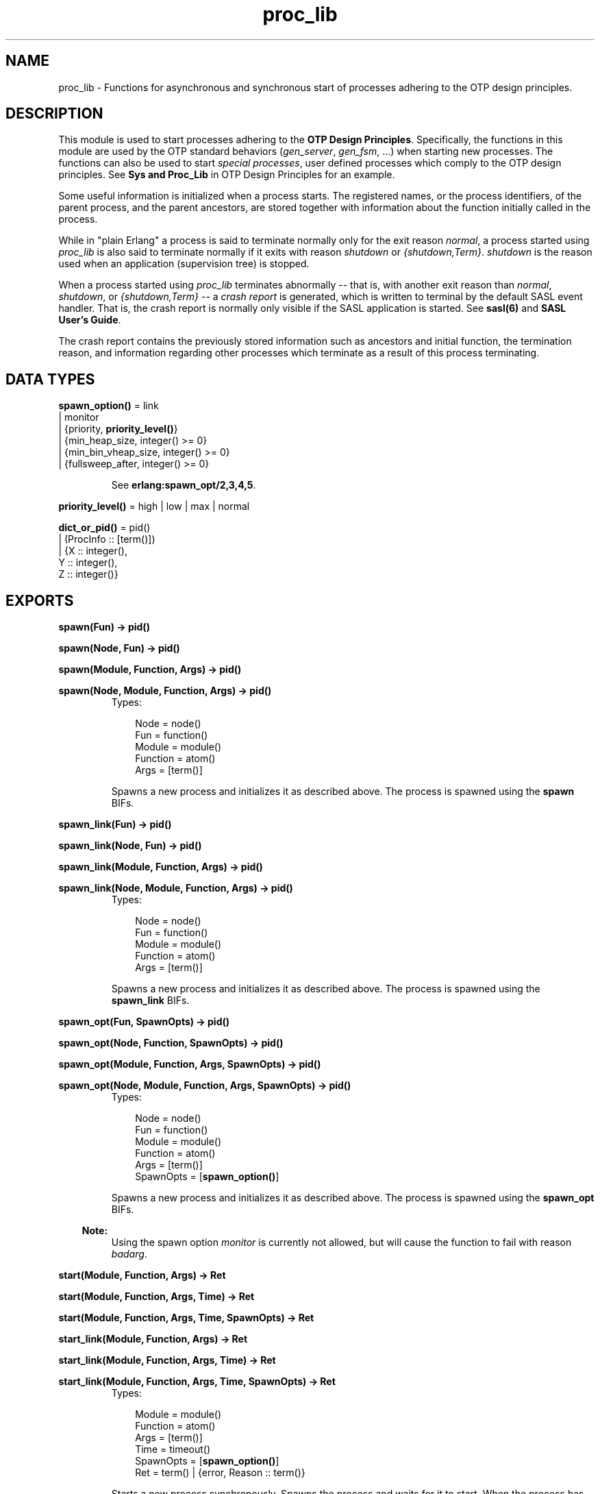 .TH proc_lib 3 "stdlib 1.17.5" "Ericsson AB" "Erlang Module Definition"
.SH NAME
proc_lib \- Functions for asynchronous and synchronous start of processes adhering to the OTP design principles.
.SH DESCRIPTION
.LP
This module is used to start processes adhering to the \fBOTP Design Principles\fR\&\&. Specifically, the functions in this module are used by the OTP standard behaviors (\fIgen_server\fR\&, \fIgen_fsm\fR\&, \&.\&.\&.) when starting new processes\&. The functions can also be used to start \fIspecial processes\fR\&, user defined processes which comply to the OTP design principles\&. See \fBSys and Proc_Lib\fR\& in OTP Design Principles for an example\&.
.LP
Some useful information is initialized when a process starts\&. The registered names, or the process identifiers, of the parent process, and the parent ancestors, are stored together with information about the function initially called in the process\&.
.LP
While in "plain Erlang" a process is said to terminate normally only for the exit reason \fInormal\fR\&, a process started using \fIproc_lib\fR\& is also said to terminate normally if it exits with reason \fIshutdown\fR\& or \fI{shutdown,Term}\fR\&\&. \fIshutdown\fR\& is the reason used when an application (supervision tree) is stopped\&.
.LP
When a process started using \fIproc_lib\fR\& terminates abnormally -- that is, with another exit reason than \fInormal\fR\&, \fIshutdown\fR\&, or \fI{shutdown,Term}\fR\& -- a \fIcrash report\fR\& is generated, which is written to terminal by the default SASL event handler\&. That is, the crash report is normally only visible if the SASL application is started\&. See \fBsasl(6)\fR\& and \fBSASL User\&'s Guide\fR\&\&.
.LP
The crash report contains the previously stored information such as ancestors and initial function, the termination reason, and information regarding other processes which terminate as a result of this process terminating\&.
.SH DATA TYPES
.nf

\fBspawn_option()\fR\& = link
.br
               | monitor
.br
               | {priority, \fBpriority_level()\fR\&}
.br
               | {min_heap_size, integer() >= 0}
.br
               | {min_bin_vheap_size, integer() >= 0}
.br
               | {fullsweep_after, integer() >= 0}
.br
.fi
.RS
.LP
See \fB erlang:spawn_opt/2,3,4,5\fR\&\&.
.RE
.nf

\fBpriority_level()\fR\& = high | low | max | normal
.br
.fi
.nf

\fBdict_or_pid()\fR\& = pid()
.br
              | (ProcInfo :: [term()])
.br
              | {X :: integer(),
.br
                 Y :: integer(),
.br
                 Z :: integer()}
.br
.fi
.SH EXPORTS
.LP
.nf

.B
spawn(Fun) -> pid()
.br
.fi
.br
.nf

.B
spawn(Node, Fun) -> pid()
.br
.fi
.br
.nf

.B
spawn(Module, Function, Args) -> pid()
.br
.fi
.br
.nf

.B
spawn(Node, Module, Function, Args) -> pid()
.br
.fi
.br
.RS
.TP 3
Types:

Node = node()
.br
Fun = function()
.br
Module = module()
.br
Function = atom()
.br
Args = [term()]
.br
.RE
.RS
.LP
Spawns a new process and initializes it as described above\&. The process is spawned using the \fBspawn\fR\& BIFs\&.
.RE
.LP
.nf

.B
spawn_link(Fun) -> pid()
.br
.fi
.br
.nf

.B
spawn_link(Node, Fun) -> pid()
.br
.fi
.br
.nf

.B
spawn_link(Module, Function, Args) -> pid()
.br
.fi
.br
.nf

.B
spawn_link(Node, Module, Function, Args) -> pid()
.br
.fi
.br
.RS
.TP 3
Types:

Node = node()
.br
Fun = function()
.br
Module = module()
.br
Function = atom()
.br
Args = [term()]
.br
.RE
.RS
.LP
Spawns a new process and initializes it as described above\&. The process is spawned using the \fBspawn_link\fR\& BIFs\&.
.RE
.LP
.nf

.B
spawn_opt(Fun, SpawnOpts) -> pid()
.br
.fi
.br
.nf

.B
spawn_opt(Node, Function, SpawnOpts) -> pid()
.br
.fi
.br
.nf

.B
spawn_opt(Module, Function, Args, SpawnOpts) -> pid()
.br
.fi
.br
.nf

.B
spawn_opt(Node, Module, Function, Args, SpawnOpts) -> pid()
.br
.fi
.br
.RS
.TP 3
Types:

Node = node()
.br
Fun = function()
.br
Module = module()
.br
Function = atom()
.br
Args = [term()]
.br
SpawnOpts = [\fBspawn_option()\fR\&]
.br
.RE
.RS
.LP
Spawns a new process and initializes it as described above\&. The process is spawned using the \fBspawn_opt\fR\& BIFs\&.
.LP

.RS -4
.B
Note:
.RE
Using the spawn option \fImonitor\fR\& is currently not allowed, but will cause the function to fail with reason \fIbadarg\fR\&\&.

.RE
.LP
.nf

.B
start(Module, Function, Args) -> Ret
.br
.fi
.br
.nf

.B
start(Module, Function, Args, Time) -> Ret
.br
.fi
.br
.nf

.B
start(Module, Function, Args, Time, SpawnOpts) -> Ret
.br
.fi
.br
.nf

.B
start_link(Module, Function, Args) -> Ret
.br
.fi
.br
.nf

.B
start_link(Module, Function, Args, Time) -> Ret
.br
.fi
.br
.nf

.B
start_link(Module, Function, Args, Time, SpawnOpts) -> Ret
.br
.fi
.br
.RS
.TP 3
Types:

Module = module()
.br
Function = atom()
.br
Args = [term()]
.br
Time = timeout()
.br
SpawnOpts = [\fBspawn_option()\fR\&]
.br
Ret = term() | {error, Reason :: term()}
.br
.RE
.RS
.LP
Starts a new process synchronously\&. Spawns the process and waits for it to start\&. When the process has started, it \fImust\fR\& call \fBinit_ack(Parent,Ret)\fR\& or \fBinit_ack(Ret)\fR\&, where \fIParent\fR\& is the process that evaluates this function\&. At this time, \fIRet\fR\& is returned\&.
.LP
If the \fIstart_link/3,4,5\fR\& function is used and the process crashes before it has called \fIinit_ack/1,2\fR\&, \fI{error, Reason}\fR\& is returned if the calling process traps exits\&.
.LP
If \fITime\fR\& is specified as an integer, this function waits for \fITime\fR\& milliseconds for the new process to call \fIinit_ack\fR\&, or \fI{error, timeout}\fR\& is returned, and the process is killed\&.
.LP
The \fISpawnOpts\fR\& argument, if given, will be passed as the last argument to the \fIspawn_opt/2,3,4,5\fR\& BIF\&.
.LP

.RS -4
.B
Note:
.RE
Using the spawn option \fImonitor\fR\& is currently not allowed, but will cause the function to fail with reason \fIbadarg\fR\&\&.

.RE
.LP
.nf

.B
init_ack(Ret) -> ok
.br
.fi
.br
.nf

.B
init_ack(Parent, Ret) -> ok
.br
.fi
.br
.RS
.TP 3
Types:

Parent = pid()
.br
Ret = term()
.br
.RE
.RS
.LP
This function must used by a process that has been started by a \fBstart[_link]/3,4,5\fR\& function\&. It tells \fIParent\fR\& that the process has initialized itself, has started, or has failed to initialize itself\&.
.LP
The \fIinit_ack/1\fR\& function uses the parent value previously stored by the start function used\&.
.LP
If this function is not called, the start function will return an error tuple (if a link and/or a timeout is used) or hang otherwise\&.
.LP
The following example illustrates how this function and \fIproc_lib:start_link/3\fR\& are used\&.
.LP
.nf

-module(my_proc).
-export([start_link/0]).
-export([init/1]).

start_link() ->
    proc_lib:start_link(my_proc, init, [self()]).

init(Parent) ->
    case do_initialization() of
        ok ->
            proc_lib:init_ack(Parent, {ok, self()});
        {error, Reason} ->
            exit(Reason)
    end,
    loop().

...
.fi
.RE
.LP
.nf

.B
format(CrashReport) -> string()
.br
.fi
.br
.RS
.TP 3
Types:

CrashReport = [term()]
.br
.RE
.RS
.LP
This function can be used by a user defined event handler to format a crash report\&. The crash report is sent using \fIerror_logger:error_report(crash_report, CrashReport)\fR\&\&. That is, the event to be handled is of the format \fI{error_report, GL, {Pid, crash_report, CrashReport}}\fR\& where \fIGL\fR\& is the group leader pid of the process \fIPid\fR\& which sent the crash report\&.
.RE
.LP
.nf

.B
initial_call(Process) -> {Module, Function, Args} | false
.br
.fi
.br
.RS
.TP 3
Types:

Process = \fBdict_or_pid()\fR\&
.br
Module = module()
.br
Function = atom()
.br
Args = [atom()]
.br
.RE
.RS
.LP
Extracts the initial call of a process that was started using one of the spawn or start functions described above\&. \fIProcess\fR\& can either be a pid, an integer tuple (from which a pid can be created), or the process information of a process \fIPid\fR\& fetched through an \fIerlang:process_info(Pid)\fR\& function call\&.
.LP

.RS -4
.B
Note:
.RE
The list \fIArgs\fR\& no longer contains the actual arguments, but the same number of atoms as the number of arguments; the first atom is always \fI\&'Argument__1\&'\fR\&, the second \fI\&'Argument__2\&'\fR\&, and so on\&. The reason is that the argument list could waste a significant amount of memory, and if the argument list contained funs, it could be impossible to upgrade the code for the module\&.
.LP
If the process was spawned using a fun, \fIinitial_call/1\fR\& no longer returns the actual fun, but the module, function for the local function implementing the fun, and the arity, for instance \fI{some_module,-work/3-fun-0-,0}\fR\& (meaning that the fun was created in the function \fIsome_module:work/3\fR\&)\&. The reason is that keeping the fun would prevent code upgrade for the module, and that a significant amount of memory could be wasted\&.

.RE
.LP
.nf

.B
translate_initial_call(Process) -> {Module, Function, Arity}
.br
.fi
.br
.RS
.TP 3
Types:

Process = \fBdict_or_pid()\fR\&
.br
Module = module()
.br
Function = atom()
.br
Arity = byte()
.br
.RE
.RS
.LP
This function is used by the \fIc:i/0\fR\& and \fIc:regs/0\fR\& functions in order to present process information\&.
.LP
Extracts the initial call of a process that was started using one of the spawn or start functions described above, and translates it to more useful information\&. \fIProcess\fR\& can either be a pid, an integer tuple (from which a pid can be created), or the process information of a process \fIPid\fR\& fetched through an \fIerlang:process_info(Pid)\fR\& function call\&.
.LP
If the initial call is to one of the system defined behaviors such as \fIgen_server\fR\& or \fIgen_event\fR\&, it is translated to more useful information\&. If a \fIgen_server\fR\& is spawned, the returned \fIModule\fR\& is the name of the callback module and \fIFunction\fR\& is \fIinit\fR\& (the function that initiates the new server)\&.
.LP
A \fIsupervisor\fR\& and a \fIsupervisor_bridge\fR\& are also \fIgen_server\fR\& processes\&. In order to return information that this process is a supervisor and the name of the call-back module, \fIModule\fR\& is \fIsupervisor\fR\& and \fIFunction\fR\& is the name of the supervisor callback module\&. \fIArity\fR\& is \fI1\fR\& since the \fIinit/1\fR\& function is called initially in the callback module\&.
.LP
By default, \fI{proc_lib,init_p,5}\fR\& is returned if no information about the initial call can be found\&. It is assumed that the caller knows that the process has been spawned with the \fIproc_lib\fR\& module\&.
.RE
.LP
.nf

.B
hibernate(Module, Function, Args) -> no_return()
.br
.fi
.br
.RS
.TP 3
Types:

Module = module()
.br
Function = atom()
.br
Args = [term()]
.br
.RE
.RS
.LP
This function does the same as (and does call) the BIF \fBhibernate/3\fR\&, but ensures that exception handling and logging continues to work as expected when the process wakes up\&. Always use this function instead of the BIF for processes started using \fIproc_lib\fR\& functions\&.
.RE
.SH "SEE ALSO"

.LP
\fBerror_logger(3)\fR\&